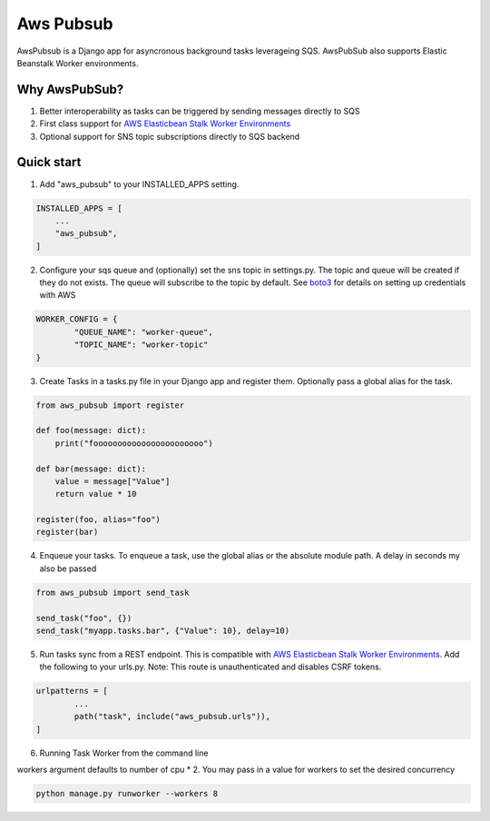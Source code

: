 =====
Aws Pubsub
=====

AwsPubsub is a  Django app for asyncronous background tasks leverageing SQS. AwsPubSub also supports Elastic Beanstalk Worker environments. 

|B| |R| |L| |M| |C|

.. |B| image:: https://github.com/ajbeach2/django-aws-pubsub/workflows/Build/badge.svg
   :target: https://circleci.com/gh/ajbeach2/django-aws-pubsub/actions
.. |R| image:: https://img.shields.io/github/release/ajbeach2/django-aws-pubsub.svg
   :alt: Latest Release
.. |L| image:: https://img.shields.io/badge/License-MIT-yellow.svg
   :alt: Latest Release
.. |M| image:: https://api.codeclimate.com/v1/badges/880cc54a4c2c8bbd00bd/maintainability
   :target: https://codeclimate.com/github/ajbeach2/django-aws-pubsub/maintainability
   :alt: Maintainability
.. |C| image:: https://codecov.io/gh/ajbeach2/django-aws-pubsub/branch/master/graph/badge.svg
   :target: https://codecov.io/gh/ajbeach2/django-aws-pubsub
   
 
Why AwsPubSub?
-------------
1. Better interoperability as tasks can be triggered by sending messages directly to SQS
2. First class support for `AWS Elasticbean Stalk Worker Environments <https://docs.aws.amazon.com/elasticbeanstalk/latest/dg/using-features-managing-env-tiers.html>`_
3. Optional support for SNS topic subscriptions directly to SQS backend

Quick start
-----------

1. Add "aws_pubsub" to your INSTALLED_APPS setting.

.. code:: python

	INSTALLED_APPS = [
	    ...
	    "aws_pubsub",
	]

2. Configure your sqs queue and (optionally) set the sns topic in settings.py. The topic and queue will be created if they do not exists. The queue will subscribe to the topic by default. See `boto3 <https://boto3.amazonaws.com/v1/documentation/api/latest/guide/configuration.html>`_ for details on setting up credentials with AWS

.. code:: python
	
	WORKER_CONFIG = {
		"QUEUE_NAME": "worker-queue",
		"TOPIC_NAME": "worker-topic"
	}


3. Create Tasks in a tasks.py file in your Django app and register them. Optionally pass a global alias for the task.

.. code:: python

	from aws_pubsub import register

	def foo(message: dict):
	    print("fooooooooooooooooooooooo")

	def bar(message: dict):
	    value = message["Value"]
	    return value * 10

	register(foo, alias="foo")
	register(bar)


4. Enqueue your tasks. To enqueue a task, use the global alias or the absolute module path.  A delay in seconds my also be passed

.. code:: python

	from aws_pubsub import send_task

	send_task("foo", {})
	send_task("myapp.tasks.bar", {"Value": 10}, delay=10)


5. Run tasks sync from a REST endpoint. This is compatible with `AWS Elasticbean Stalk Worker Environments <https://docs.aws.amazon.com/elasticbeanstalk/latest/dg/using-features-managing-env-tiers.html>`_. Add the following to your urls.py. Note: This route is unauthenticated and disables CSRF tokens.

.. code:: python

	urlpatterns = [
		...
    		path("task", include("aws_pubsub.urls")),
	]

6. Running Task Worker from the command line

workers argument defaults to number of cpu * 2. You may pass in a value for workers to set the desired concurrency

.. code:: bash

	python manage.py runworker --workers 8

